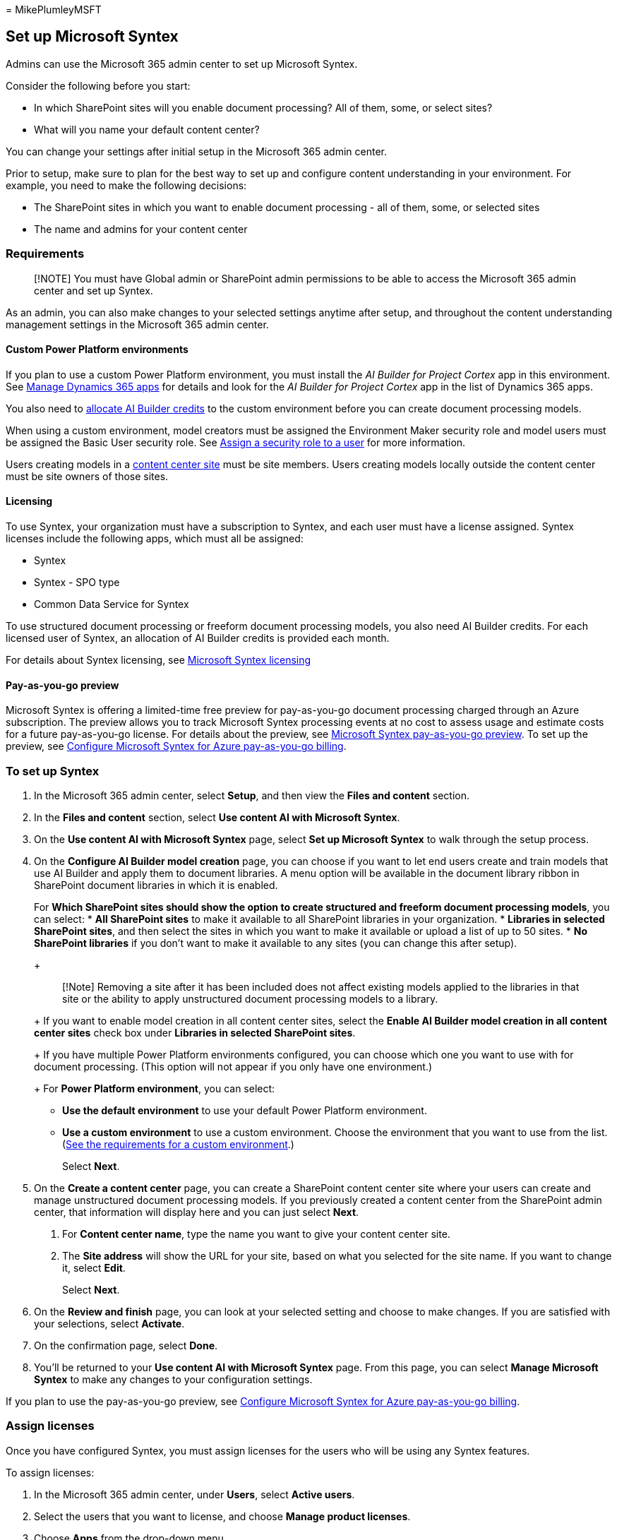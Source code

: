= 
MikePlumleyMSFT

== Set up Microsoft Syntex

Admins can use the Microsoft 365 admin center to set up Microsoft
Syntex.

Consider the following before you start:

* In which SharePoint sites will you enable document processing? All of
them, some, or select sites?
* What will you name your default content center?

You can change your settings after initial setup in the Microsoft 365
admin center.

Prior to setup, make sure to plan for the best way to set up and
configure content understanding in your environment. For example, you
need to make the following decisions:

* The SharePoint sites in which you want to enable document processing -
all of them, some, or selected sites
* The name and admins for your content center

=== Requirements

____
[!NOTE] You must have Global admin or SharePoint admin permissions to be
able to access the Microsoft 365 admin center and set up Syntex.
____

As an admin, you can also make changes to your selected settings anytime
after setup, and throughout the content understanding management
settings in the Microsoft 365 admin center.

==== Custom Power Platform environments

If you plan to use a custom Power Platform environment, you must install
the _AI Builder for Project Cortex_ app in this environment. See
link:/power-platform/admin/manage-apps#install-an-app-in-the-environment-view[Manage
Dynamics 365 apps] for details and look for the _AI Builder for Project
Cortex_ app in the list of Dynamics 365 apps.

You also need to link:/power-platform/admin/capacity-add-on[allocate AI
Builder credits] to the custom environment before you can create
document processing models.

When using a custom environment, model creators must be assigned the
Environment Maker security role and model users must be assigned the
Basic User security role. See
link:/power-platform/admin/assign-security-roles[Assign a security role
to a user] for more information.

Users creating models in a
link:/microsoft-365/contentunderstanding/create-a-content-center[content
center site] must be site members. Users creating models locally outside
the content center must be site owners of those sites.

==== Licensing

To use Syntex, your organization must have a subscription to Syntex, and
each user must have a license assigned. Syntex licenses include the
following apps, which must all be assigned:

* Syntex
* Syntex - SPO type
* Common Data Service for Syntex

To use structured document processing or freeform document processing
models, you also need AI Builder credits. For each licensed user of
Syntex, an allocation of AI Builder credits is provided each month.

For details about Syntex licensing, see
link:syntex-licensing.md[Microsoft Syntex licensing]

==== Pay-as-you-go preview

Microsoft Syntex is offering a limited-time free preview for
pay-as-you-go document processing charged through an Azure subscription.
The preview allows you to track Microsoft Syntex processing events at no
cost to assess usage and estimate costs for a future pay-as-you-go
license. For details about the preview, see
link:/legal/microsoft-365/microsoft-syntex-azure-billing-trial[Microsoft
Syntex pay-as-you-go preview]. To set up the preview, see
link:syntex-azure-billing.md[Configure Microsoft Syntex for Azure
pay-as-you-go billing].

=== To set up Syntex

[arabic]
. In the Microsoft 365 admin center, select *Setup*, and then view the
*Files and content* section.
. In the *Files and content* section, select *Use content AI with
Microsoft Syntex*.
. On the *Use content AI with Microsoft Syntex* page, select *Set up
Microsoft Syntex* to walk through the setup process.
. On the *Configure AI Builder model creation* page, you can choose if
you want to let end users create and train models that use AI Builder
and apply them to document libraries. A menu option will be available in
the document library ribbon in SharePoint document libraries in which it
is enabled.
+
For *Which SharePoint sites should show the option to create structured
and freeform document processing models*, you can select:
* *All SharePoint sites* to make it available to all SharePoint
libraries in your organization.
* *Libraries in selected SharePoint sites*, and then select the sites in
which you want to make it available or upload a list of up to 50 sites.
* *No SharePoint libraries* if you don’t want to make it available to
any sites (you can change this after setup).
+
____
[!Note] Removing a site after it has been included does not affect
existing models applied to the libraries in that site or the ability to
apply unstructured document processing models to a library.
____
+
If you want to enable model creation in all content center sites, select
the *Enable AI Builder model creation in all content center sites* check
box under *Libraries in selected SharePoint sites*.
+
If you have multiple Power Platform environments configured, you can
choose which one you want to use with for document processing. (This
option will not appear if you only have one environment.)
+
For *Power Platform environment*, you can select:
* *Use the default environment* to use your default Power Platform
environment.
* *Use a custom environment* to use a custom environment. Choose the
environment that you want to use from the list.
(link:/microsoft-365/contentunderstanding/set-up-content-understanding#requirements[See
the requirements for a custom environment].)
+
Select *Next*.
. On the *Create a content center* page, you can create a SharePoint
content center site where your users can create and manage unstructured
document processing models. If you previously created a content center
from the SharePoint admin center, that information will display here and
you can just select *Next*.
[arabic]
.. For *Content center name*, type the name you want to give your
content center site.
.. The *Site address* will show the URL for your site, based on what you
selected for the site name. If you want to change it, select *Edit*.
+
Select *Next*.
. On the *Review and finish* page, you can look at your selected setting
and choose to make changes. If you are satisfied with your selections,
select *Activate*.
. On the confirmation page, select *Done*.
. You’ll be returned to your *Use content AI with Microsoft Syntex*
page. From this page, you can select *Manage Microsoft Syntex* to make
any changes to your configuration settings.

If you plan to use the pay-as-you-go preview, see
link:syntex-azure-billing.md[Configure Microsoft Syntex for Azure
pay-as-you-go billing].

=== Assign licenses

Once you have configured Syntex, you must assign licenses for the users
who will be using any Syntex features.

To assign licenses:

[arabic]
. In the Microsoft 365 admin center, under *Users*, select *Active
users*.
. Select the users that you want to license, and choose *Manage product
licenses*.
. Choose *Apps* from the drop-down menu.
. Select *Show apps for Syntex*. Under *Apps*, make sure *Common Data
Service for Syntex*, *Syntex*, and *Syntex - SPO type* are all selected.
. Select *Save changes*.

=== See also

link:/ai-builder/form-processing-model-overview[Overview of the document
processing model in AI Builder]

link:/power-platform/admin/create-environment[Create and manage
environments in the Power Platform admin center]
